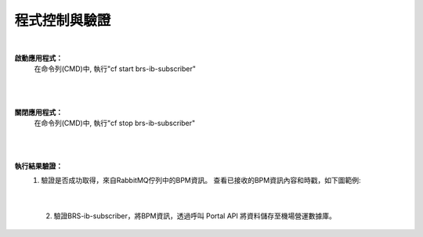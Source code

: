 程式控制與驗證
=================

|

**啟動應用程式：**
  在命令列(CMD)中, 執行"cf start brs-ib-subscriber"
  
   ..  image:: img/10.png
       :height: 200
       :width: 600
            
|
|

**關閉應用程式：**
  在命令列(CMD)中, 執行"cf stop brs-ib-subscriber"
  
   ..  image:: img/11.png
       :height: 40
       :width: 600
            

|
|

**執行結果驗證：**
 (1) 驗證是否成功取得，來自RabbitMQ佇列中的BPM資訊。
     查看已接收的BPM資訊內容和時戳，如下圖範例:
    
        ..  image:: img/12.png
            :height: 500
            :width: 900

|
       
 (2) 驗證BRS-ib-subscriber，將BPM資訊，透過呼叫 Portal API 將資料儲存至機場營運數據庫。

        ..  image:: img/13.png
            :height: 280
            :width: 545
